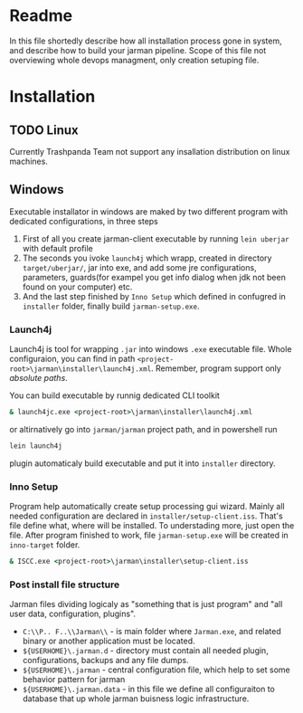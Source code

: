 * Readme 
  In this file shortedly describe how all installation process gone in system, and describe how to build your jarman pipeline. 
  Scope of this file not overviewing whole devops managment, only creation setuping file.

* Installation 
** TODO Linux 
   Currently Trashpanda Team not support any insallation distribution on linux machines. 

** Windows 
   Executable installator in windows are maked by two different program with dedicated configurations, in three steps
   1. First of all you create jarman-client executable by running =lein uberjar= with default profile
   2. The seconds you ivoke =launch4j= which wrapp, created in directory =target/uberjar/=, jar into exe, and add some jre configurations, parameters, guards(for exampel you get info dialog when jdk not been found on your computer) etc.
   3. And the last step finished by =Inno Setup= which defined in confugred in =installer= folder, finally build =jarman-setup.exe=. 
   
*** Launch4j 
    Launch4j is tool for wrapping =.jar= into windows =.exe= executable file. 
    Whole configuraion, you can find in path =<project-root>\jarman\installer\launch4j.xml=. 
    Remember, program support only /absolute paths/.
    
    You can build executable by runnig dedicated CLI toolkit
    #+begin_src bat
      & launch4jc.exe <project-root>\jarman\installer\launch4j.xml
    #+end_src

    or altirnatively go into =jarman/jarman= project path, and in powershell run
    #+begin_src sh
      lein launch4j
    #+end_src
    plugin automaticaly build executable and put it into =installer= directory. 

*** Inno Setup
    Program help automatically create setup processing gui wizard. Mainly all needed configuration are declared in =installer/setup-client.iss=. That's file define what, where will be installed. To understading more, just open the file. 
    After program finished to work, file =jarman-setup.exe= will be created in =inno-target= folder.
    #+begin_src bat
      & ISCC.exe <project-root>\jarman\installer\setup-client.iss
    #+end_src
   
*** Post install file structure
    
    Jarman files dividing logicaly as "something that is just program" and "all user data, configuration, plugins". 
    
    - =C:\\P.. F..\\Jarman\\= - is main folder where =Jarman.exe=, and related binary or another application must be located. 
    - =${USERHOME}\.jarman.d= - directory must contain all needed plugin, configurations, backups and any file dumps.
    - =${USERHOME}\.jarman= - central configuration file, which help to set some behavior pattern for jarman
    - =${USERHOME}\.jarman.data= - in this file we define all configuraiton to database that up whole jarman buisness logic infrastructure. 
